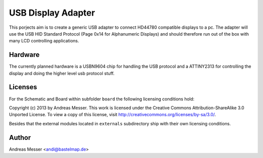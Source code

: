 USB Display Adapter
===================

This porjects aim is to create a generic USB adapter to connect HD44780
compatible displays to a pc. The adapter will use the USB HID Standard
Protocol (Page 0x14 for Alphanumeric Displays) and should therefore run 
out of the box with many LCD controlling applications.

Hardware
--------

The currently planned hardware is a USBN9604 chip for handling
the USB protocol and a ATTINY2313 for controlling the display
and doing the higher level usb protocol stuff.

Licenses
--------

For the Schematic and Board within subfolder ``board`` the following 
licensing conditions hold:

Copyright (c) 2013 by Andreas Messer. This work is licensed under the 
Creative Commons Attribution-ShareAlike 3.0 Unported License. To view 
a copy of this license, visit http://creativecommons.org/licenses/by-sa/3.0/.


Besides that the external modules located in ``externals``
subdirectory ship with their own licensing conditions.

Author
------

Andreas Messer <andi@bastelmap.de>

